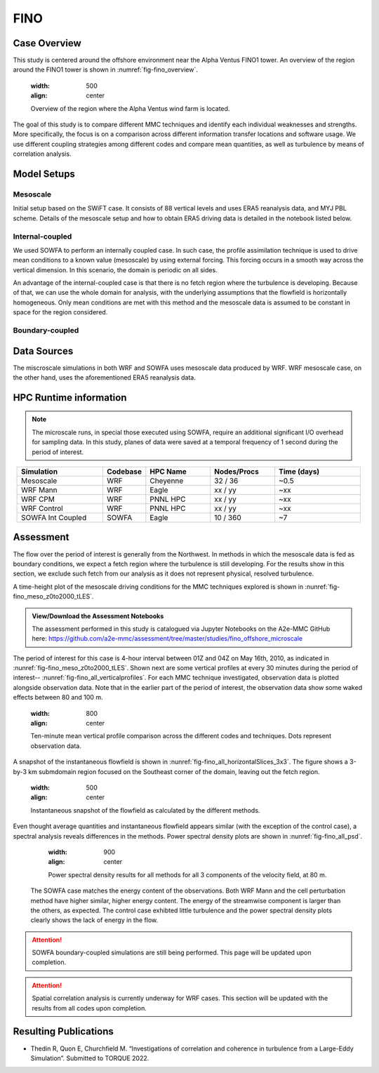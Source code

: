 ****
FINO 
****

Case Overview
=============

This study is centered around the offshore environment near the Alpha Ventus FINO1 tower. An overview of the region around the FINO1 tower is shown in :numref:`fig-fino_overview`.

  .. _fig-fino_overview:
  .. figure:: ../img/fino_overview.png
  :width: 500
  :align: center
  Overview of the region where the Alpha Ventus wind farm is located.

The goal of this study is to compare different MMC techniques and identify each individual weaknesses and strengths. More specifically, the focus is on a comparison across different information transfer locations and software usage. We use different coupling strategies among different codes and compare mean quantities, as well as turbulence by means of correlation analysis.

.. admonition:: Relevance to wind energy
    - Low roughness of the offshore environment and lack of terrain produces low-turbulence conditions
    - Coupling methods can produce artifacts that, when present, can be the dominant features
    - There are no set of guidelines on how mesoscale coupling should be performed in the offshore environment

.. admonition:: MMC Techniques Demonstrated
    - Application of profile assimilations technique for internally coupled cases
    - Application of boundary-coupled cases on different codes, namely SOWFA and WRF-LES

Model Setups
============


Mesoscale
---------

Initial setup based on the SWiFT case. It consists of 88 vertical levels and uses ERA5 reanalysis data, and MYJ PBL scheme. Details of the mesoscale setup and how to obtain ERA5 driving data is detailed in the notebook listed below.

.. admonition::  WRF Setup Available
       The WRF setup (including namelists and auxiliary input data) is available on the `WRF-setups repository of the A2e-MMC GitHub <https://github.com/a2e-mmc/WRF-setups/tree/master/FINO_20100513to26>`_.


Internal-coupled
----------------

We used SOWFA to perform an internally coupled case. In such case, the profile assimilation technique is used to drive mean conditions to a known value (mesoscale) by using external forcing. This forcing occurs in a smooth way across the vertical dimension. In this scenario, the domain is periodic on all sides.

An advantage of the internal-coupled case is that there is no fetch region where the turbulence is developing. Because of that, we can use the whole domain for analysis, with the underlying assumptions that the flowfield is horizontally homogeneous. Only mean conditions are met with this method and the mesoscale data is assumed to be constant in space for the region considered.



Boundary-coupled
----------------














Data Sources
============

The miscroscale simulations in both WRF and SOWFA uses mesoscale data produced by WRF. WRF mesoscale case, on the other hand, uses the aforementioned ERA5 reanalysis data.


HPC Runtime information
=======================

.. note::
    The microscale runs, in special those executed using SOWFA, require an additional significant I/O overhead for sampling data. In this study, planes of data were saved at a temporal frequency of 1 second during the period of interest.

 
.. list-table:: 
   :widths: 20 10 15 15 20
   :header-rows: 1
   :align: center

   * - Simulation
     - Codebase
     - HPC Name
     - Nodes/Procs
     - Time (days)
   * - Mesoscale
     - WRF
     - Cheyenne
     - 32 / 36
     - ~0.5
   * - WRF Mann
     - WRF
     - Eagle
     - xx / yy
     - ~xx
   * - WRF CPM
     - WRF
     - PNNL HPC
     - xx / yy
     - ~xx
   * - WRF Control
     - WRF
     - PNNL HPC
     - xx / yy
     - ~xx
   * - SOWFA Int Coupled
     - SOWFA
     - Eagle
     - 10 / 360
     - ~7



Assessment
==========

The flow over the period of interest is generally from the Northwest. In methods in which the mesoscale data is fed as boundary conditions, we expect a fetch region where the turbulence is still developing. For the results show in this section, we exclude such fetch from our analysis as it does not represent physical, resolved turbulence.

A time-height plot of the mesoscale driving conditions for the MMC techniques explored is shown in :nunref:`fig-fino_meso_z0to2000_tLES`.

    .. _fig-fino_meso_z0to2000_tLES:
    .. figure:: ../img/fino_meso_z0to2000_tLES.png
       :width: 500
       :align: center
       Time-height data from the mesoscale model used to drive the microscale simulations.


.. admonition:: View/Download the Assessment Notebooks

    The assessment performed in this study is catalogued via Jupyter Notebooks on the A2e-MMC GitHub here: https://github.com/a2e-mmc/assessment/tree/master/studies/fino_offshore_microscale


The period of interest for this case is 4-hour interval between 01Z and 04Z on May 16th, 2010, as indicated in :nunref:`fig-fino_meso_z0to2000_tLES`. Shown next are some vertical profiles at every 30 minutes during the period of interest-- :nunref:`fig-fino_all_verticalprofiles`. For each MMC technique investigated, observation data is plotted alongside observation data. Note that in the earlier part of the period of interest, the observation data show some waked effects between 80 and 100 m.

    .. _fig-fino_all_verticalprofiles:
    .. figure:: ../img/fino_all_verticalprofiles.png
    :width: 800
    :align: center
    Ten-minute mean vertical profile comparison across the different codes and techniques. Dots represent observation data.

A snapshot of the instantaneous flowfield is shown in :nunref:`fig-fino_all_horizontalSlices_3x3`. The figure shows a 3-by-3 km submdomain region focused on the Southeast corner of the domain, leaving out the fetch region.

    .. _fig-fino_all_horizontalSlices_3x3:
    .. figure:: ../img/fino_all_horizontalSlices_3x3.png
    :width: 500
    :align: center
    Instantaneous snapshot of the flowfield as calculated by the different methods.

Even thought average quantities and instantaneous flowfield appears similar (with the exception of the control case), a spectral analysis reveals differences in the methods. Power spectral density plots are shown in :nunref:`fig-fino_all_psd`.

    .. _fig-fino_all_psd:
    .. figure:: ../img/fino_all_psd.png
    :width: 900
    :align: center
    Power spectral density results for all methods for all 3 components of the velocity field, at 80 m.

 The SOWFA case matches the energy content of the observations. Both WRF Mann and the cell perturbation method have higher similar, higher energy content. The energy of the streamwise component is larger than the others, as expected. The control case exhibted little turbulence and the power spectral density plots clearly shows the lack of energy in the flow.

.. attention::
    SOWFA boundary-coupled simulations are still being performed. This page will be updated upon completion.

.. attention::
    Spatial correlation analysis is currently underway for WRF cases. This section will be updated with the results from all codes upon completion.


Resulting Publications
======================

* Thedin R, Quon E, Churchfield M. “Investigations of correlation and coherence in turbulence from a Large-Eddy Simulation”. Submitted to TORQUE 2022.




